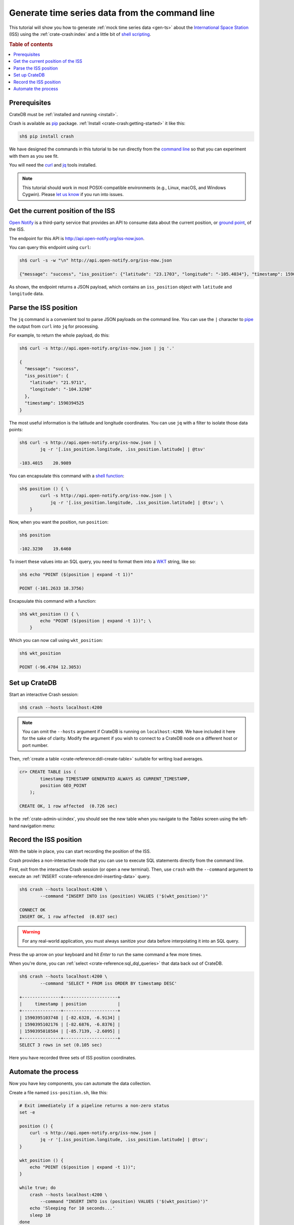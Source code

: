 .. _gts-cli:

===============================================
Generate time series data from the command line
===============================================

This tutorial will show you how to generate :ref:`mock time series data
<gen-ts>` about the `International Space Station`_ (ISS) using the
:ref:`crate-crash:index` and a little bit of `shell scripting`_.

.. SEEALSO::

    :ref:`gen-ts`

.. rubric:: Table of contents

.. contents::
   :local:


Prerequisites
=============

CrateDB must be :ref:`installed and running <install>`.

Crash is available as `pip`_ package. :ref:`Install <crate-crash:getting-started>` it
like this:

.. code-block:: console

    sh$ pip install crash

We have designed the commands in this tutorial to be run directly from the
`command line`_ so that you can experiment with them as you see fit.

You will need the `curl`_ and `jq`_ tools installed.

.. NOTE::

    This tutorial should work in most POSIX-compatible environments (e.g.,
    Linux, macOS, and Windows Cygwin). Please `let us know`_ if you run into
    issues.


Get the current position of the ISS
====================================

`Open Notify`_ is a third-party service that provides an API to consume data
about the current position, or `ground point`_, of the ISS.

The endpoint for this API is `<http://api.open-notify.org/iss-now.json>`_.

You can query this endpoint using ``curl``:

.. code-block:: console

    sh$ curl -s -w "\n" http://api.open-notify.org/iss-now.json

    {"message": "success", "iss_position": {"latitude": "23.1703", "longitude": "-105.4034"}, "timestamp": 1590394500}

As shown, the endpoint returns a JSON payload, which contains an
``iss_position`` object with ``latitude`` and ``longitude`` data.


Parse the ISS position
=======================

The ``jq`` command is a convenient tool to parse JSON payloads on the command
line. You can use the ``|`` character to `pipe`_ the output from ``curl`` into
``jq`` for processing.

For example, to return the whole payload, do this:

.. code-block:: console

    sh$ curl -s http://api.open-notify.org/iss-now.json | jq '.'

    {
      "message": "success",
      "iss_position": {
        "latitude": "21.9711",
        "longitude": "-104.3298"
      },
      "timestamp": 1590394525
    }

The most useful information is the latitude and longitude coordinates. You can
use ``jq`` with a filter to isolate those data points:

.. code-block:: console

    sh$ curl -s http://api.open-notify.org/iss-now.json | \
            jq -r '[.iss_position.longitude, .iss_position.latitude] | @tsv'

    -103.4015    20.9089

You can encapsulate this command with a `shell function`_:

.. code-block:: console

    sh$ position () { \
            curl -s http://api.open-notify.org/iss-now.json | \
                jq -r '[.iss_position.longitude, .iss_position.latitude] | @tsv'; \
        }

Now, when you want the position, run ``position``:

.. code-block:: console

    sh$ position

    -102.3230    19.6460

To insert these values into an SQL query, you need to format them into a `WKT`_
string, like so:

.. code-block:: console

    sh$ echo "POINT ($(position | expand -t 1))"

    POINT (-101.2633 18.3756)

Encapsulate this command with a function:

.. code-block:: console

    sh$ wkt_position () { \
            echo "POINT ($(position | expand -t 1))"; \
        }

Which you can now call using ``wkt_position``:

.. code-block:: console

    sh$ wkt_position

    POINT (-96.4784 12.3053)


Set up CrateDB
==============

Start an interactive Crash session:

.. code-block:: console

    sh$ crash --hosts localhost:4200

.. NOTE::

    You can omit the ``--hosts`` argument if CrateDB is running on
    ``localhost:4200``. We have included it here for the sake of clarity.
    Modify the argument if you wish to connect to a CrateDB node on a different
    host or port number.

Then, :ref:`create a table <crate-reference:ddl-create-table>` suitable for writing
load averages.

.. code-block:: psql

    cr> CREATE TABLE iss (
            timestamp TIMESTAMP GENERATED ALWAYS AS CURRENT_TIMESTAMP,
            position GEO_POINT
        );

    CREATE OK, 1 row affected  (0.726 sec)

In the :ref:`crate-admin-ui:index`, you should see the new table when you navigate
to the *Tables* screen using the left-hand navigation menu:

.. image:: ../../_assets/img/generate-time-series/table.png


Record the ISS position
=======================

With the table in place, you can start recording the position of the ISS.

Crash provides a non-interactive mode that you can use to execute SQL
statements directly from the command line.

First, exit from the interactive Crash session (or open a new terminal). Then,
use ``crash`` with the ``--command`` argument to execute an :ref:`INSERT
<crate-reference:dml-inserting-data>` query.

.. code-block:: console

    sh$ crash --hosts localhost:4200 \
            --command "INSERT INTO iss (position) VALUES ('$(wkt_position)')"

    CONNECT OK
    INSERT OK, 1 row affected  (0.037 sec)

.. WARNING::

    For any real-world application, you must always sanitize your data before
    interpolating it into an SQL query.

Press the up arrow on your keyboard and hit *Enter* to run the same command a
few more times.

When you're done, you can :ref:`select <crate-reference:sql_dql_queries>` that data
back out of CrateDB.

.. code-block:: console

    sh$ crash --hosts localhost:4200 \
            --command 'SELECT * FROM iss ORDER BY timestamp DESC'

    +---------------+---------------------+
    |     timestamp | position            |
    +---------------+---------------------+
    | 1590395103748 | [-82.6328, -6.9134] |
    | 1590395102176 | [-82.6876, -6.8376] |
    | 1590395018584 | [-85.7139, -2.6095] |
    +---------------+---------------------+
    SELECT 3 rows in set (0.105 sec)

Here you have recorded three sets of ISS position coordinates.


Automate the process
====================

Now you have key components, you can automate the data collection.

Create a file named ``iss-position.sh``, like this:

.. code-block:: sh

    # Exit immediately if a pipeline returns a non-zero status
    set -e

    position () {
        curl -s http://api.open-notify.org/iss-now.json |
            jq -r '[.iss_position.longitude, .iss_position.latitude] | @tsv';
    }

    wkt_position () {
        echo "POINT ($(position | expand -t 1))";
    }

    while true; do
        crash --hosts localhost:4200 \
            --command "INSERT INTO iss (position) VALUES ('$(wkt_position)')"
        echo 'Sleeping for 10 seconds...'
        sleep 10
    done

Here, the script sleeps for 10 seconds after each sample. Accordingly, the time
series data will have a *resolution* of 10 seconds. You may want to configure
your script differently.

Run it from the command line, like so:

.. code-block:: console

    $ sh iss-position.sh

    CONNECT OK
    INSERT OK, 1 row affected  (0.029 sec)
    Sleeping for 10 seconds...
    CONNECT OK
    INSERT OK, 1 row affected  (0.033 sec)
    Sleeping for 10 seconds...
    CONNECT OK
    INSERT OK, 1 row affected  (0.038 sec)
    Sleeping for 10 seconds...

As this runs, you should see the table filling up in the CrateDB Admin UI:

.. image:: ../../_assets/img/generate-time-series/rows.png

Lots of freshly generated time series data, ready for use.

And, for bonus points, if you select the arrow next to the location data, it
will open up a map view showing the current position of the ISS:

.. image:: ../../_assets/img/generate-time-series/map.png

.. TIP::

    The ISS passes over large bodies of water. If the map looks empty, try
    zooming out.


.. _command line: https://en.wikipedia.org/wiki/Command-line_interface
.. _curl: https://curl.se/
.. _data sanitization: https://xkcd.com/327/
.. _ground point: https://en.wikipedia.org/wiki/Ground_track
.. _International Space Station: https://www.nasa.gov/mission_pages/station/main/index.html
.. _jq: https://stedolan.github.io/jq/
.. _let us know: https://github.com/crate/crate-tutorials/issues/new
.. _open notify: http://open-notify.org/
.. _pip: https://pypi.org/project/pip/
.. _pipe: https://www.geeksforgeeks.org/piping-in-unix-or-linux/
.. _shell function: https://www.gnu.org/software/bash/manual/html_node/Shell-Functions.html
.. _shell scripting: https://en.wikipedia.org/wiki/Shell_script
.. _WKT: https://en.wikipedia.org/wiki/Well-known_text_representation_of_geometry
